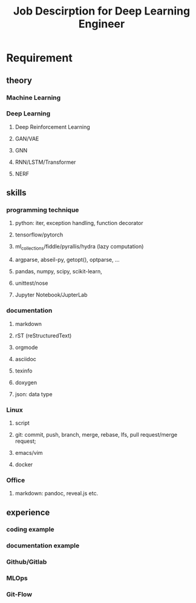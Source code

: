 :PROPERTIES:
:ID:       47ed36d4-97cc-4912-9c21-ca27b9a2ddc0
:END:
#+title: Job Descirption for Deep Learning Engineer

* Requirement
** theory
*** Machine Learning
*** Deep Learning
**** Deep Reinforcement Learning
**** GAN/VAE
**** GNN
**** RNN/LSTM/Transformer
**** NERF
** skills
*** programming technique
**** python: iter, exception handling, function decorator
**** tensorflow/pytorch
**** ml_collections/fiddle/pyrallis/hydra (lazy computation)
**** argparse, abseil-py, getopt(), optparse, ...
**** pandas, numpy, scipy, scikit-learn,
**** unittest/nose
**** Jupyter Notebook/JupterLab
*** documentation
**** markdown
**** rST (reStructuredText)
**** orgmode
**** asciidoc
**** texinfo
**** doxygen
**** json: data type
*** Linux
**** script
**** git: commit, push, branch, merge, rebase, lfs, pull request/merge request;
**** emacs/vim
**** docker
*** Office
**** markdown: pandoc, reveal.js etc.
** experience
*** coding example
*** documentation example
*** Github/Gitlab
*** MLOps
*** Git-Flow


